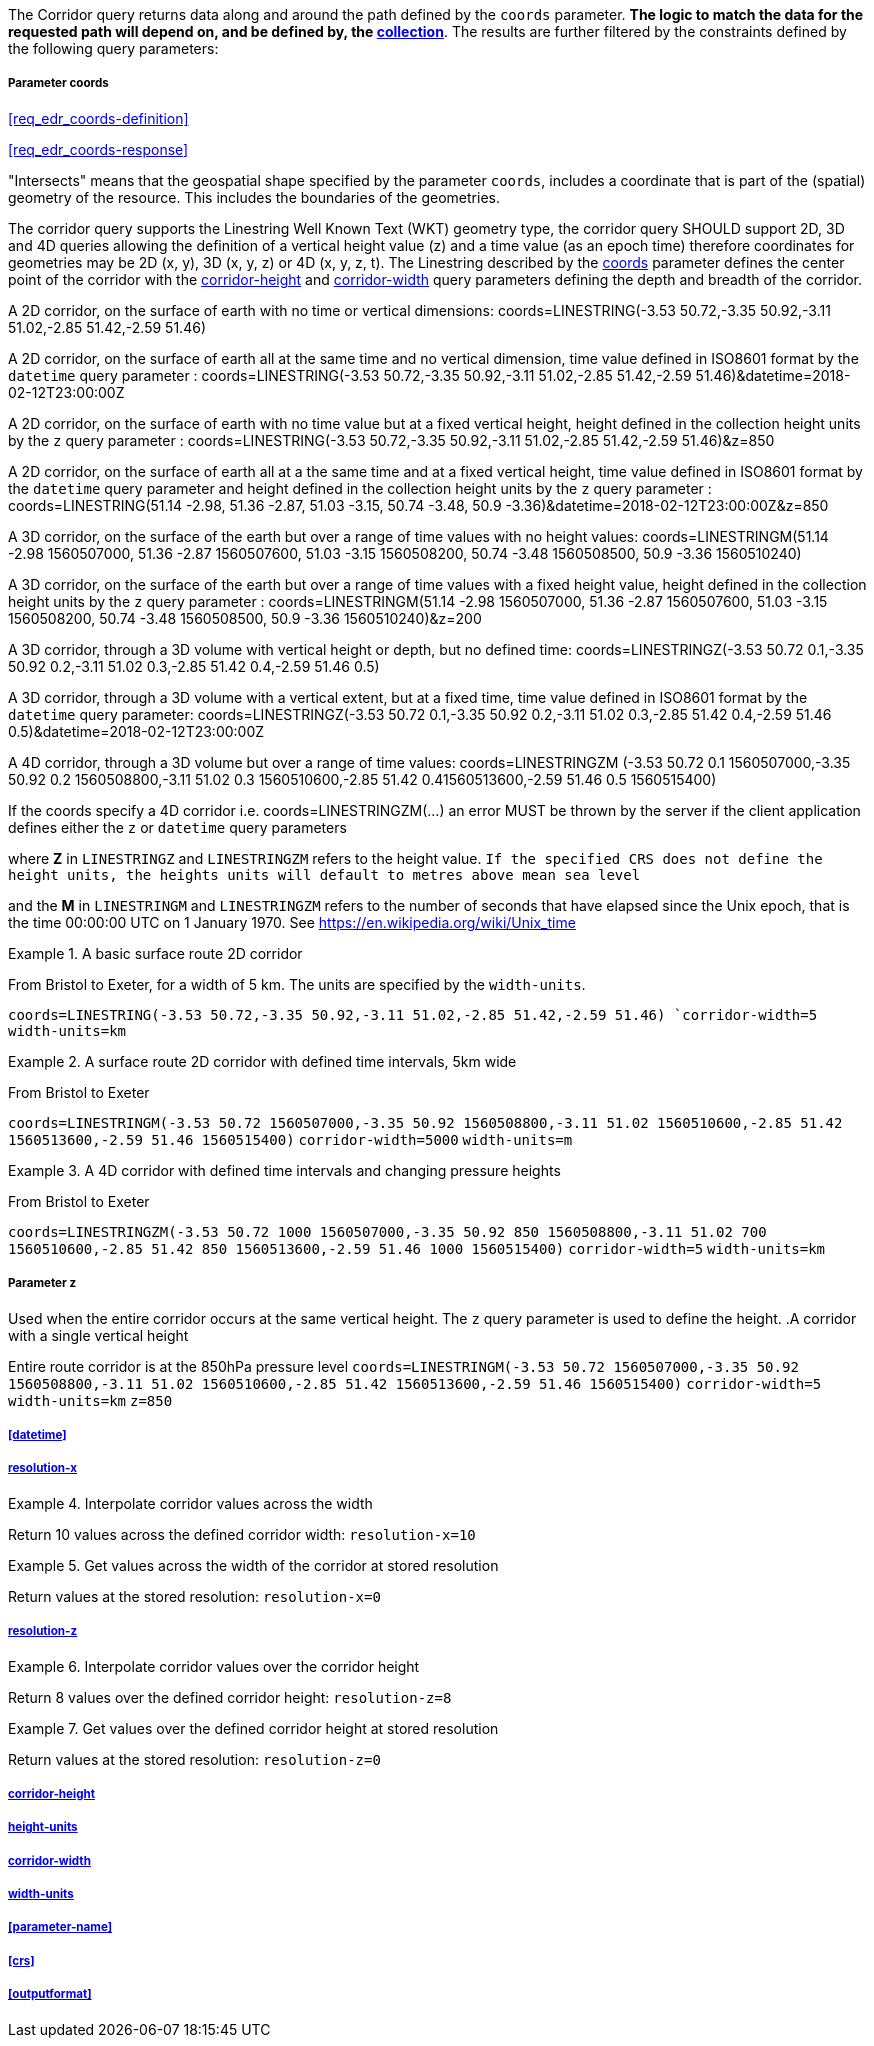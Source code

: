 The Corridor query returns data along and around the path defined by the `coords` parameter. *The logic to match the data for the requested path will depend on, and be defined by, the <<collection-definition,collection>>*.  The results are further filtered by the constraints defined by the following query parameters:

===== *Parameter coords*

<<req_edr_coords-definition>>

<<req_edr_coords-response>>

"Intersects" means that the geospatial shape specified by the parameter `coords`, includes a coordinate that is part of the (spatial) geometry of the resource. This includes the boundaries of the geometries.

The corridor query supports the Linestring Well Known Text (WKT) geometry type, the corridor query SHOULD support 2D, 3D and 4D queries allowing the definition of a vertical height value (z) and a time value (as an epoch time) therefore coordinates for geometries may be 2D (x, y), 3D (x, y, z) or 4D (x, y, z, t).  The Linestring described by the <<req_edr_coords-definition, coords>> parameter defines the center point of the corridor with the <<req_edr_corridor-height-definition,corridor-height>> and <<req_edr_corridor-width-definition,corridor-width>> query parameters defining the depth and breadth of the corridor. 

A 2D corridor, on the surface of earth with no time or vertical dimensions: 
    coords=LINESTRING(-3.53 50.72,-3.35 50.92,-3.11 51.02,-2.85 51.42,-2.59 51.46)

A 2D corridor, on the surface of earth all at the same time and no vertical dimension, time value defined in ISO8601 format by the `datetime` query parameter : 
    coords=LINESTRING(-3.53 50.72,-3.35 50.92,-3.11 51.02,-2.85 51.42,-2.59 51.46)&datetime=2018-02-12T23:00:00Z 
    
A 2D corridor, on the surface of earth with no time value but at a fixed vertical height, height defined in the collection height units by the `z` query parameter : 
    coords=LINESTRING(-3.53 50.72,-3.35 50.92,-3.11 51.02,-2.85 51.42,-2.59 51.46)&z=850 

A 2D corridor, on the surface of earth all at a the same time and at a fixed vertical height, time value defined in ISO8601 format by the `datetime` query parameter and height defined in the collection height units by the `z` query parameter : 
    coords=LINESTRING(51.14 -2.98, 51.36 -2.87, 51.03 -3.15, 50.74 -3.48, 50.9 -3.36)&datetime=2018-02-12T23:00:00Z&z=850 

A 3D corridor, on the surface of the earth but over a range of time values with no height values:
coords=LINESTRINGM(51.14 -2.98 1560507000, 51.36 -2.87 1560507600, 51.03 -3.15 1560508200, 50.74 -3.48 1560508500, 50.9 -3.36 1560510240)

A 3D corridor, on the surface of the earth but over a range of time values with a fixed height value, height defined in the collection height units by the `z` query parameter : 
coords=LINESTRINGM(51.14 -2.98 1560507000, 51.36 -2.87 1560507600, 51.03 -3.15 1560508200, 50.74 -3.48 1560508500, 50.9 -3.36 1560510240)&z=200

<<<

A 3D corridor, through a 3D volume with vertical height or depth, but no defined time:
coords=LINESTRINGZ(-3.53 50.72 0.1,-3.35 50.92 0.2,-3.11 51.02 0.3,-2.85 51.42 0.4,-2.59 51.46 0.5)

A 3D corridor, through a 3D volume with a vertical extent, but at a fixed time, time value defined in ISO8601 format by the `datetime` query parameter:
coords=LINESTRINGZ(-3.53 50.72 0.1,-3.35 50.92 0.2,-3.11 51.02 0.3,-2.85 51.42 0.4,-2.59 51.46 0.5)&datetime=2018-02-12T23:00:00Z

A 4D corridor, through a 3D volume but over a range of time values:
coords=LINESTRINGZM (-3.53 50.72 0.1 1560507000,-3.35 50.92 0.2 1560508800,-3.11 51.02 0.3 1560510600,-2.85 51.42 0.41560513600,-2.59 51.46 0.5 1560515400)

If the coords specify a 4D corridor i.e. coords=LINESTRINGZM(...) an error MUST be thrown by the server if the client application defines either the `z` or `datetime` query parameters

where *Z* in `LINESTRINGZ` and `LINESTRINGZM` refers to the height value.  
`If the specified CRS does not define the height units, the heights units will default to metres above mean sea level`

and the *M* in `LINESTRINGM` and `LINESTRINGZM` refers to the number of seconds that have elapsed since the Unix epoch, that is the time 00:00:00 UTC on 1 January 1970. See
https://en.wikipedia.org/wiki/Unix_time

.A basic surface route 2D corridor 
=================
From Bristol to Exeter, for a width of 5 km. The units are specified by the `width-units`.

`coords=LINESTRING(-3.53 50.72,-3.35 50.92,-3.11 51.02,-2.85 51.42,-2.59 51.46)
`corridor-width=5`
`width-units=km`

=================

.A surface route 2D corridor with defined time intervals, 5km wide
=================
From Bristol to Exeter 

`coords=LINESTRINGM(-3.53 50.72 1560507000,-3.35 50.92 1560508800,-3.11 51.02 1560510600,-2.85 51.42 1560513600,-2.59 51.46 1560515400)`
`corridor-width=5000`
`width-units=m`
=================

.A 4D corridor with defined time intervals and changing pressure heights
=================
From Bristol to Exeter 

`coords=LINESTRINGZM(-3.53 50.72 1000 1560507000,-3.35 50.92 850 1560508800,-3.11 51.02 700 1560510600,-2.85 51.42 850 1560513600,-2.59 51.46 1000 1560515400)`
`corridor-width=5`
`width-units=km`
=================

<<<
    
===== *Parameter z*
Used when the entire corridor occurs at the same vertical height. The `z` query parameter is used to define the height.
.A corridor with a single vertical height
===========
Entire route corridor is at the 850hPa pressure level
`coords=LINESTRINGM(-3.53 50.72 1560507000,-3.35 50.92 1560508800,-3.11 51.02 1560510600,-2.85 51.42 1560513600,-2.59 51.46 1560515400)`
`corridor-width=5`
`width-units=km`
`z=850`
===========
===== <<datetime>>
===== <<req_edr_resolution-x-definition,resolution-x>>
.Interpolate corridor values across the width  
===========
Return 10 values across the defined corridor width: `resolution-x=10`
===========
.Get values across the width of the corridor at stored resolution  
===========
Return values at the stored resolution: `resolution-x=0`
===========
===== <<req_edr_resolution-z-definition,resolution-z>>
.Interpolate corridor values over the corridor height  
===========
Return 8 values over the defined corridor height: `resolution-z=8`
===========
.Get values over the defined corridor height at stored resolution  
===========
Return values at the stored resolution: `resolution-z=0`
===========
===== <<req_edr_corridor-height-definition,corridor-height>>
===== <<req_edr_height_units-definition,height-units>>
===== <<req_edr_corridor-width-definition,corridor-width>>
===== <<req_edr_width_units-definition,width-units>>
===== <<parameter-name>>
===== <<crs>>
===== <<outputformat>>